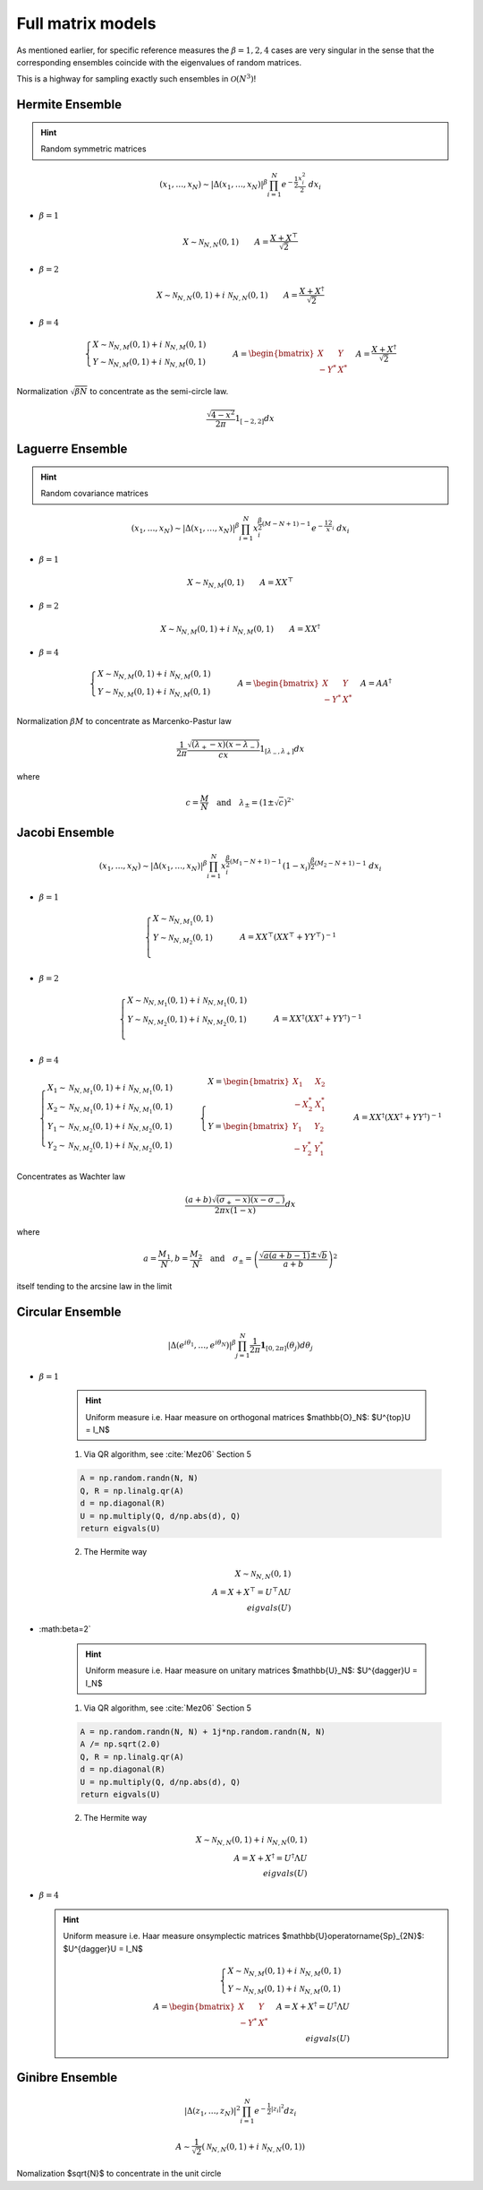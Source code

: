 .. _full_matrix_models:

Full matrix models
~~~~~~~~~~~~~~~~~~

As mentioned earlier, for specific reference measures the :math:`\beta = 1, 2, 4` cases are very singular in the sense that the corresponding ensembles coincide with the eigenvalues of random matrices.

This is a highway for sampling exactly such ensembles in :math:`\mathcal{O}(N^3)`!

.. _hermite_ensemble:

Hermite Ensemble
++++++++++++++++

.. hint::

	Random symmetric matrices

.. math::

	(x_1,\dots,x_N) 
	\sim 
		\left|\Delta(x_1,\dots,x_N)\right|^{\beta}
		\prod_{i= 1}^N 
			e^{- \frac{1}{2}\frac{x_i^2}{2}} 
			% \indic_{\bbR}(x_i)
		\ d x_i

- :math:`\beta=1`

.. math::

	X \sim \mathcal{N}_{N, N}(0,1)
	\qquad
	A = \frac{X+X^{\top}}{\sqrt{2}}

- :math:`\beta=2`

.. math::

	X \sim \mathcal{N}_{N, N}(0,1) + i~ \mathcal{N}_{N, N}(0,1)
	\qquad
	A = \frac{X+X^{\dagger}}{\sqrt{2}}

- :math:`\beta=4`

.. math::

	\begin{cases}
        X \sim \mathcal{N}_{N, M}(0,1) + i~ \mathcal{N}_{N, M}(0,1)\\
        Y \sim \mathcal{N}_{N, M}(0,1) + i~ \mathcal{N}_{N, M}(0,1)
    \end{cases}
    \qquad
	A = \begin{bmatrix}
            X    & Y   \\
            -Y^* & X^*
        \end{bmatrix}
    \quad A = \frac{X+X^{\dagger}}{\sqrt{2}}


Normalization :math:`\sqrt{\beta N}` to concentrate as the semi-circle law.

.. math::
	
	\frac{\sqrt{4-x^2}}{2\pi} 1_{[-2,2]} dx

.. image:: ../images/Hermite.pdf
	:width: 40pt

.. _laguerre_ensemble:

Laguerre Ensemble
+++++++++++++++++

.. hint::

	Random covariance matrices

.. math::

	(x_1,\dots,x_N) 
	\sim 
		\left|\Delta(x_1,\dots,x_N)\right|^{\beta}
	    %
		\prod_{i= 1}^N 
	        x_i^{\frac{\beta}{2}(M-N+1)-1}
			e^{- \frac12 x_i}
			% \indic_{\bbR}(x_i)
		\ d x_i



- :math:`\beta=1`

.. math::

	X \sim \mathcal{N}_{N, M}(0,1)
	\qquad
	A = XX^{\top}

- :math:`\beta=2`

.. math::

	X \sim \mathcal{N}_{N, M}(0,1) + i~ \mathcal{N}_{N, M}(0,1)
	\qquad
	A = XX^{\dagger}

- :math:`\beta=4`

.. math::

	\begin{cases}
        X \sim \mathcal{N}_{N, M}(0,1) + i~ \mathcal{N}_{N, M}(0,1)\\
        Y \sim \mathcal{N}_{N, M}(0,1) + i~ \mathcal{N}_{N, M}(0,1)
    \end{cases}
    \qquad
	A = \begin{bmatrix}
            X    & Y   \\
            -Y^* & X^*
        \end{bmatrix}
    \quad A = A A^{\dagger}


Normalization :math:`\beta M` to concentrate as Marcenko-Pastur law

.. math::

	\frac{1}{2\pi}
	\frac{\sqrt{(\lambda_+-x)(x-\lambda_-)}}{cx} 
	1_{[\lambda_-,\lambda_+]}
	dx

where 

.. math::

	c = \frac{M}{N}
	\quad \text{and} \quad 
	\lambda_\pm = (1\pm\sqrt{c})^2`

.. image:: ../images/Laguerre.pdf
	:width: 40pt


.. _jacobi_ensemble:

Jacobi Ensemble
+++++++++++++++

.. math::

	(x_1,\dots,x_N) 
	\sim 
		\left|\Delta(x_1,\dots,x_N)\right|^{\beta}
	    %
		\prod_{i= 1}^N 
	        x_i^{\frac{\beta}{2}(M_1-N+1)-1}
	        (1-x_i)^{\frac{\beta}{2}(M_2-N+1)-1}
			% \indic_{\bbR}(x_i)
		\ d x_i

- :math:`\beta=1`

.. math::

	\begin{cases}
		X \sim \mathcal{N}_{N, M_1}(0,1)\\
		Y \sim \mathcal{N}_{N, M_2}(0,1)\\
	\end{cases}
	\qquad
	A = XX^{\top}\left(XX^{\top} + YY^{\top}\right)^{-1}

- :math:`\beta=2`

.. math::

	\begin{cases}
		X \sim \mathcal{N}_{N, M_1}(0,1) + i~ \mathcal{N}_{N, M_1}(0,1)\\
		Y \sim \mathcal{N}_{N, M_2}(0,1) + i~ \mathcal{N}_{N, M_2}(0,1)\\
	\end{cases}
	\qquad
	A = XX^{\dagger}\left(XX^{\dagger} + YY^{\dagger}\right)^{-1}

- :math:`\beta=4`

.. math::

	\begin{cases}
		X_1 \sim \mathcal{N}_{N, M_1}(0,1) + i~ \mathcal{N}_{N, M_1}(0,1)\\
        X_2 \sim \mathcal{N}_{N, M_1}(0,1) + i~ \mathcal{N}_{N, M_1}(0,1)\\
        Y_1 \sim \mathcal{N}_{N, M_2}(0,1) + i~ \mathcal{N}_{N, M_2}(0,1)\\
		Y_2 \sim \mathcal{N}_{N, M_2}(0,1) + i~ \mathcal{N}_{N, M_2}(0,1)
	\end{cases}
	\qquad
    \begin{cases}
        X = \begin{bmatrix}
                X_1    & X_2   \\
                -X_2^* & X_1^*
            \end{bmatrix}\\
        Y = \begin{bmatrix}
                Y_1    & Y_2   \\
                -Y_2^* & Y_1^*
            \end{bmatrix}
    \end{cases}
    \qquad
	A = XX^{\dagger}\left(XX^{\dagger} + YY^{\dagger}\right)^{-1}

Concentrates as Wachter law

.. math::

	\frac{(a+b)\sqrt{(\sigma_+-x)(x-\sigma_-)}}{2\pi x(1-x)}dx

where 

.. math::

	a = \frac{M_1}{N}, 
	b = \frac{M_2}{N}
	\quad\text{and}\quad
	\sigma_{\pm} = \left(\frac{\sqrt{a(a+b-1)} \pm \sqrt{b}}{a+b}\right)^2

itself tending to the arcsine law in the limit

.. image:: ../images/Jacobi.pdf
	:width: 40pt

.. _circular_ensemble:

Circular Ensemble
+++++++++++++++++

.. math::

	\left|\Delta(e^{i \theta_1 },\dots, e^{i \theta_N})\right|^{\beta}
    \prod_{j = 1}^N \frac{1}{2\pi} \mathbf{1}_{[0,2\pi]} (\theta_j) d\theta_j

- :math:`\beta=1`

	.. hint::

		Uniform measure i.e. Haar measure on orthogonal matrices $\mathbb{O}_N$:  $U^{\top}U = I_N$

	1. Via QR algorithm, see :cite:`Mez06` Section 5

	.. code-block:: python

		A = np.random.randn(N, N)
		Q, R = np.linalg.qr(A)
		d = np.diagonal(R)
		U = np.multiply(Q, d/np.abs(d), Q)
		return eigvals(U)


	2. The Hermite way
	
	.. math::

		X \sim \mathcal{N}_{N, N}(0,1)\\
		A = X+X^{\top} 
	      = U^{\top}\Lambda U\\
	    eigvals(U)

- :math:\beta=2`

	.. hint::

		Uniform measure i.e. Haar measure on unitary matrices $\mathbb{U}_N$:   $U^{\dagger}U = I_N$

	1. Via QR algorithm, see :cite:`Mez06` Section 5

	.. code-block:: python

		A = np.random.randn(N, N) + 1j*np.random.randn(N, N)
		A /= np.sqrt(2.0)
		Q, R = np.linalg.qr(A)
		d = np.diagonal(R)
		U = np.multiply(Q, d/np.abs(d), Q)
		return eigvals(U)


	2. The Hermite way

	.. math::

		X \sim \mathcal{N}_{N, N}(0,1) + i~ \mathcal{N}_{N, N}(0,1)\\
	    A = X+X^{\dagger}
	      = U^{\dagger}\Lambda U\\
	    eigvals(U)


- :math:`\beta=4`
  
  .. hint::

  	Uniform measure i.e. Haar measure  onsymplectic matrices $\mathbb{U}\operatorname{Sp}_{2N}$:   $U^{\dagger}U = I_N$

	.. math::

		\begin{cases}
	        X \sim \mathcal{N}_{N, M}(0,1) + i~ \mathcal{N}_{N, M}(0,1)\\
	        Y \sim \mathcal{N}_{N, M}(0,1) + i~ \mathcal{N}_{N, M}(0,1)
	    \end{cases}\\
		A = \begin{bmatrix}
	            X    & Y   \\
	            -Y^* & X^*
	        \end{bmatrix}
	    \quad A = X+X^{\dagger}
	            = U^{\dagger} \Lambda U\\
	    eigvals(U)

.. todo::

	add figure

.. _ginibre_ensemble:

Ginibre Ensemble
++++++++++++++++

.. math::

	\left|\Delta(z_1,\dots,z_N)\right|^{2}
	\prod_{i = 1}^N e^{ - \frac{1}{2}|z_i|^2 }
	d z_i

.. math::
	
	A \sim 
	\frac{1}{\sqrt{2}} 
	\left( \mathcal{N}_{N,N}(0,1) + i~ \mathcal{N}_{N, N}(0,1) \right)

Nomalization $\sqrt{N}$ to concentrate in the unit circle

.. todo::

	add figure